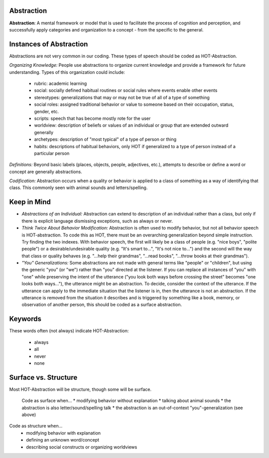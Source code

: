.. _abstraction:

Abstraction
===========

**Abstraction**: A mental framework or model that is used to facilitate the process of cognition and perception, and successfully apply categories and organization to a concept - from the specific to the general.

Instances of Abstraction
========================

Abstractions are not very common in our coding. These types of speech should be coded as HOT-Abstraction.

*Organizing Knowledge:* People use abstractions to organize current knowledge and provide a framework for future understanding. Types of this organization could include:

 *    rubric: academic learning
 *    social: socially defined habitual routines or social rules where events enable other events
 *    stereotypes: generalizations that may or may not be true of all of a type of something
 *    social roles: assigned traditional behavior or value to someone based on their occupation, status, gender, etc.
 *    scripts: speech that has become mostly rote for the user
 *    worldview: description of beliefs or values of an individual or group that are extended outward generally
 *    archetypes: description of "most typical" of a type of person or thing
 *    habits: descriptions of habitual behaviors, only HOT if generalized to a type of person instead of a particular person
 
*Definitions:* Beyond basic labels (places, objects, people, adjectives, etc.), attempts to describe or define a word or concept are generally abstractions.

*Codification:* Abstraction occurs when a quality or behavior is applied to a class of something as a way of identifying that class. This commonly seen with animal sounds and letters/spelling.

Keep in Mind
============

* *Abstractions of an Individual:* Abstraction can extend to description of an individual rather than a class, but only if there is explicit language dismissing exceptions, such as always or never.
* *Think Twice About Behavior Modification:* Abstraction is often used to modify behavior, but not all behavior speech is HOT-abstraction. To code this as HOT, there must be an overarching generalization beyond simple instruction. Try finding the two indexes. With behavior speech, the first will likely be a class of people (e.g. "nice boys", "polite people") or a desirable/undesirable quality (e.g. "It's smart to...", "It's not nice to...") and the second will the way that class or quality behaves (e.g. "...help their grandmas", "...read books", "...throw books at their grandmas").
* *"You" Generalizations:* Some abstractions are not made with general terms like "people" or "children", but using the generic "you" (or "we") rather than "you" directed at the listener. If you can replace all instances of "you" with "one" while preserving the intent of the utterance ("you look both ways before crossing the street" becomes "one looks both ways..."), the utterance might be an abstraction. To decide, consider the context of the utterance. If the utterance can apply to the immediate situation that the listener is in, then the utterance is not an abstraction. If the utterance is removed from the situation it describes and is triggered by something like a book, memory, or observation of another person, this should be coded as a surface abstraction.

Keywords
========

These words often (not always) indicate HOT-Abstraction:

 * always
 * all
 * never
 * none

Surface vs. Structure
======================

Most HOT-Abstraction will be structure, though some will be surface.

 Code as surface when...
 *  modifying behavior without explanation
 *  talking about animal sounds
 *  the abstraction is also letter/sound/spelling talk
 *  the abstraction is an out-of-context "you"-generalization (see above)
 
Code as structure when...
  *  modifying behavior with explanation
  *  defining an unknown word/concept
  *  describing social constructs or organizing worldviews
